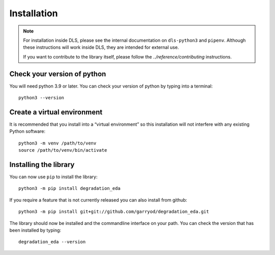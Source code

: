 Installation
============

.. note::

    For installation inside DLS, please see the internal documentation on
    ``dls-python3`` and ``pipenv``. Although these instructions will work
    inside DLS, they are intended for external use.

    If you want to contribute to the library itself, please follow
    the `../reference/contributing` instructions.


Check your version of python
----------------------------

You will need python 3.9 or later. You can check your version of python by
typing into a terminal::

    python3 --version


Create a virtual environment
----------------------------

It is recommended that you install into a “virtual environment” so this
installation will not interfere with any existing Python software::

    python3 -m venv /path/to/venv
    source /path/to/venv/bin/activate


Installing the library
----------------------

You can now use ``pip`` to install the library::

    python3 -m pip install degradation_eda

If you require a feature that is not currently released you can also install
from github::

    python3 -m pip install git+git://github.com/garryod/degradation_eda.git

The library should now be installed and the commandline interface on your path.
You can check the version that has been installed by typing::

    degradation_eda --version
